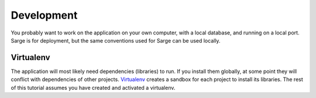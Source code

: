 .. _tutorial-development:

Development
===========
You probably want to work on the application on your own computer, with
a local database, and running on a local port.  Sarge is for deployment,
but the same conventions used for Sarge can be used locally.


Virtualenv
----------
The application will most likely need dependencies (libraries) to run.
If you install them globally, at some point they will conflict with
dependencies of other projects.  Virtualenv_ creates a sandbox for each
project to install its libraries.  The rest of this tutorial assumes you
have created and activated a virtualenv.

.. _virtualenv: http://virtualenv.org/
